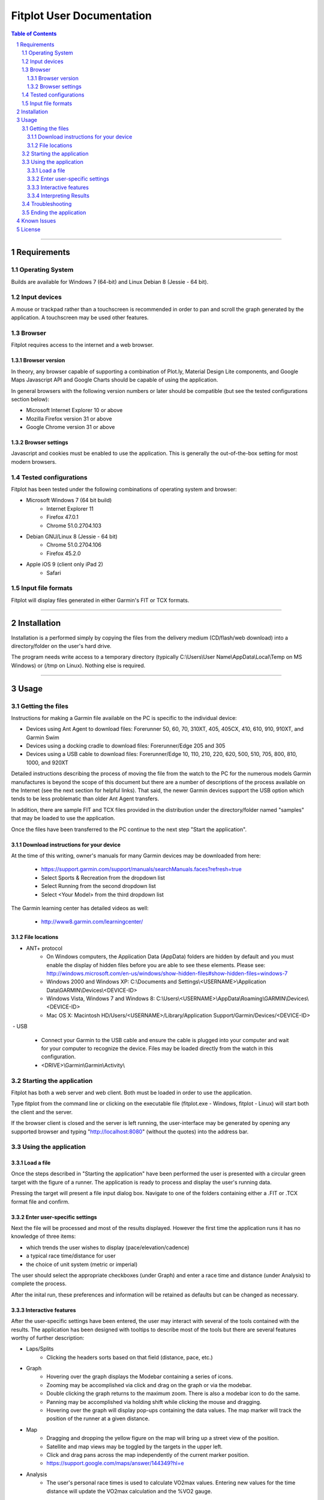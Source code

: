 ============================
 Fitplot User Documentation
============================

.. sectnum::
.. contents:: Table of Contents

!!!!

Requirements
============

Operating System
----------------
Builds are available for Windows 7 (64-bit) and Linux Debian 8 (Jessie - 64 bit).

Input devices
-------------

A mouse or trackpad rather than a touchscreen is recommended in order to pan and scroll the graph generated by the application.  A touchscreen may be used other features.

Browser
-------
Fitplot requires access to the internet and a web browser. 

Browser version
~~~~~~~~~~~~~~~
In theory, any browser capable of supporting a combination of Plot.ly, Material Design Lite components, and Google Maps Javascript API and Google Charts should be capable of using the application.

In general browsers with the following version numbers or later should be compatible (but see the tested configurations section below):

+ Microsoft Internet Explorer 10 or above
+ Mozilla Firefox version 31 or above
+ Google Chrome version 31 or above

Browser settings
~~~~~~~~~~~~~~~~
Javascript and cookies must be enabled to use the application.  This is generally the out-of-the-box setting for most modern browsers.

Tested configurations
---------------------
Fitplot has been tested under the following combinations of operating system and browser:

- Microsoft Windows 7 (64 bit build) 
	+ Internet Explorer 11
	+ Firefox 47.0.1
	+ Chrome 51.0.2704.103
- Debian GNU/Linux 8 (Jessie - 64 bit) 
	+ Chrome 51.0.2704.106
	+ Firefox 45.2.0
- Apple iOS 9 (client only iPad 2)
	+ Safari

Input file formats
------------------
Fitplot will display files generated in either Garmin's FIT or TCX formats.

!!!!
    
Installation
============

Installation is a performed simply by copying the files from the delivery medium (CD/flash/web download) into a directory/folder on the user's hard drive.  

The program needs write access to a temporary directory (typically C:\\Users\\User Name\\AppData\\Local\\Temp on MS Windows) or (/tmp on Linux). Nothing else is required.

!!!!

Usage
=====

Getting the files
-----------------

Instructions for making a Garmin file available on the PC is specific to the individual device:

- Devices using Ant Agent to download files: Forerunner 50, 60, 70, 310XT, 405, 405CX, 410, 610, 910, 910XT, and Garmin Swim

- Devices using a docking cradle to download files: Forerunner/Edge 205 and 305

- Devices using a USB cable to download files: Forerunner/Edge 10, 110, 210, 220, 620, 500, 510, 705, 800, 810, 1000, and 920XT 

Detailed instructions describing the process of moving the file from the watch to the PC for the numerous models Garmin manufactures is beyond the scope of this document but there are a number of descriptions of the process available on the Internet (see the next section for helpful links).  That said, the newer Garmin devices support the USB option which tends to be less problematic than older Ant Agent transfers.

In addition, there are sample FIT and TCX files provided in the distribution under the directory/folder named "samples" that may be loaded to use the application.

Once the files have been transferred to the PC continue to the next step "Start the application".

Download instructions for your device
~~~~~~~~~~~~~~~~~~~~~~~~~~~~~~~~~~~~~

At the time of this writing, owner's manuals for many Garmin devices may be downloaded from here:

	+ https://support.garmin.com/support/manuals/searchManuals.faces?refresh=true
	+ Select Sports & Recreation from the dropdown list
	+ Select Running from the second dropdown list
	+ Select <Your Model> from the third dropdown list

The Garmin learning center has detailed videos as well:

	+ http://www8.garmin.com/learningcenter/


File locations
~~~~~~~~~~~~~~

- ANT+ protocol
	+ On Windows computers, the Application Data (AppData) folders are hidden by default and you must enable the display of hidden files before you are able to see these elements.﻿ Please see: http://windows.microsoft.com/en-us/windows/show-hidden-files#show-hidden-files=windows-7
	+ Windows 2000 and Windows XP: C:\\Documents and Settings\\<USERNAME>\\Application Data\\GARMIN\\Devices\\<DEVICE-ID>
	+ Windows Vista, Windows 7 and Windows 8: C:\\Users\\<USERNAME>\\AppData\\Roaming\\GARMIN\\Devices\\<DEVICE-ID>
	+ Mac OS X: Macintosh HD/Users/<USERNAME>/Library/Application Support/Garmin/Devices/<DEVICE-ID>

﻿
- USB
	+ Connect your Garmin to the USB cable and ensure the cable is plugged into your computer and wait for your computer to recognize the device.  Files may be loaded directly from the watch in this configuration.
	+ <DRIVE>\\Garmin\\Garmin\\Activity\\

Starting the application
------------------------
Fitplot has both a web server and web client.  Both must be loaded in order to use the application.  

Type fitplot from the command line or clicking on the executable file (fitplot.exe - Windows, fitplot - Linux) will start both the client and the server.

If the browser client is closed and the server is left running, the user-interface may be generated by opening any supported browser and typing "http://localhost:8080" (without the quotes) into the address bar.

Using the application
---------------------

Load a file
~~~~~~~~~~~
Once the steps described in "Starting the application" have been performed the user is presented with a circular green target with the figure of a runner.  The application is ready to process and display the user's running data.

Pressing the target will present a file input dialog box. Navigate to one of the folders containing either a .FIT or .TCX format file and confirm.  

Enter user-specific settings
~~~~~~~~~~~~~~~~~~~~~~~~~~~~
Next the file will be processed and most of the results displayed.  However the first time the application runs it has no knowledge of three items:

- which trends the user wishes to display (pace/elevation/cadence)
- a typical race time/distance for user
- the choice of unit system (metric or imperial)

The user should select the appropriate checkboxes (under Graph) and enter a race time and distance (under Analysis) to complete the process.

After the inital run, these preferences and information will be retained as defaults but can be changed as necessary.

Interactive features
~~~~~~~~~~~~~~~~~~~~
After the user-specific settings have been entered, the user may interact with several of the tools contained with the results.  The application has been designed with tooltips to describe most of the tools but there are several features worthy of further description:

- Laps/Splits
	+ Clicking the headers sorts based on that field (distance, pace, etc.)
- Graph
	+ Hovering over the graph displays the Modebar containing a series of icons.
	+ Zooming may be accomplished via click and drag on the graph or via the modebar.
	+ Double clicking the graph returns to the maximum zoom.  There is also a modebar icon to do the same.
	+ Panning may be accomplished via holding shift while clicking the mouse and dragging.
	+ Hovering over the graph will display pop-ups containing the data values.  The map marker will track the position of the runner at a given distance.
- Map
	+ Dragging and dropping the yellow figure on the map will bring up a street view of the position.
	+ Satellite and map views may be toggled by the targets in the upper left.
	+ Click and drag pans across the map independently of the current marker position.
	+ https://support.google.com/maps/answer/144349?hl=e
- Analysis
	+ The user's personal race times is used to calculate VO2max values. Entering new values for the time distance will update the VO2max calculation and the %VO2 gauge.
	
Interpreting Results
~~~~~~~~~~~~~~~~~~~~
Most of the returned results are labeled to aid in easy interpretation.  However the values for VO2max and VDOT may be unfamiliar to the user.  Wikipedia has a good description for 

+ https://en.wikipedia.org/wiki/VO2_max
+ https://en.wikipedia.org/wiki/Jack_Daniels_(coach)#VDOT

Fitplot uses the user's race result as a surrogate for the tests described in the VO2max link.  VDOT is calculated by pace of the user's currently loaded run.  The %VO2 is an indication of the intensity of a run. In the absence of a heart rate measuring device, the %VO2max number can serve to identify if a given run was too fast or slow for a particular training objective (easy run, marathon pace, threshold, interval, or repetition).

The user's VO2max can also be compared to the general population (by age) using the provided tables as a means to estimate cardiovascular fitness.


Troubleshooting
---------------

This section is not complete yet.

Ending the application
----------------------
Ending the application is performed in two steps.  Close the browser window and hit control-C in the window containing the server.  This may be performed in either order.

!!!!

Known Issues
============
The run graph does not support zooming or panning via a touchscreen only.

!!!!

License
=======

Portions of the software embedded in this software are governed by the following software licenses:

Plotly

::

	The MIT License (MIT)

	Copyright (c) 2016 Plotly, Inc

	Permission is hereby granted, free of charge, to any person obtaining a copy
	of this software and associated documentation files (the "Software"), to deal
	in the Software without restriction, including without limitation the rights
	to use, copy, modify, merge, publish, distribute, sublicense, and/or sell
	copies of the Software, and to permit persons to whom the Software is
	furnished to do so, subject to the following conditions:

	The above copyright notice and this permission notice shall be included in
	all copies or substantial portions of the Software.

	THE SOFTWARE IS PROVIDED "AS IS", WITHOUT WARRANTY OF ANY KIND, EXPRESS OR
	IMPLIED, INCLUDING BUT NOT LIMITED TO THE WARRANTIES OF MERCHANTABILITY,
	FITNESS FOR A PARTICULAR PURPOSE AND NONINFRINGEMENT. IN NO EVENT SHALL THE
	AUTHORS OR COPYRIGHT HOLDERS BE LIABLE FOR ANY CLAIM, DAMAGES OR OTHER
	LIABILITY, WHETHER IN AN ACTION OF CONTRACT, TORT OR OTHERWISE, ARISING FROM,
	OUT OF OR IN CONNECTION WITH THE SOFTWARE OR THE USE OR OTHER DEALINGS IN
	THE SOFTWARE.

Google Maps Javascript API Standard Plan

::

	https://developers.google.com/maps/pricing-and-plans/#details

Google Charts API

::

	https://developers.google.com/terms/

Material Design Lite

::

	Copyright 2015 Google Inc

	Licensed under the Apache License, Version 2.0 (the "License");
	you may not use this file except in compliance with the License.
	You may obtain a copy of the License at

		http://www.apache.org/licenses/LICENSE-2.0

	Unless required by applicable law or agreed to in writing, software
	distributed under the License is distributed on an "AS IS" BASIS,
	WITHOUT WARRANTIES OR CONDITIONS OF ANY KIND, either express or implied.
	See the License for the specific language governing permissions and
	limitations under the License.

	All code in any directories or sub-directories that end with \*.html or
	\*.css is licensed under the Creative Commons Attribution International
	4.0 License, which full text can be found here:
	https://creativecommons.org/licenses/by/4.0/legalcode.

	As an exception to this license, all html or css that is generated by
	the software at the direction of the user is copyright the user. The
	user has full ownership and control over such content, including
	whether and how they wish to license it.

